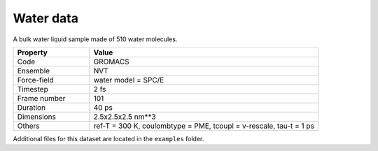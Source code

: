 Water data
==========

A bulk water liquid sample made of 510 water molecules.

.. list-table::
   :widths: 25 75
   :header-rows: 1

   * - Property
     - Value

   * - Code
     - GROMACS
   * - Ensemble
     - NVT
   * - Force-field
     - water model = SPC/E
   * - Timestep
     - 2 fs
   * - Frame number
     - 101
   * - Duration
     - 40 ps
   * - Dimensions
     - 2.5x2.5x2.5 nm**3
   * - Others
     - ref-T = 300 K, coulombtype = PME, tcoupl = v-rescale, tau-t = 1 ps

Additional files for this dataset are located in the ``examples`` folder.
